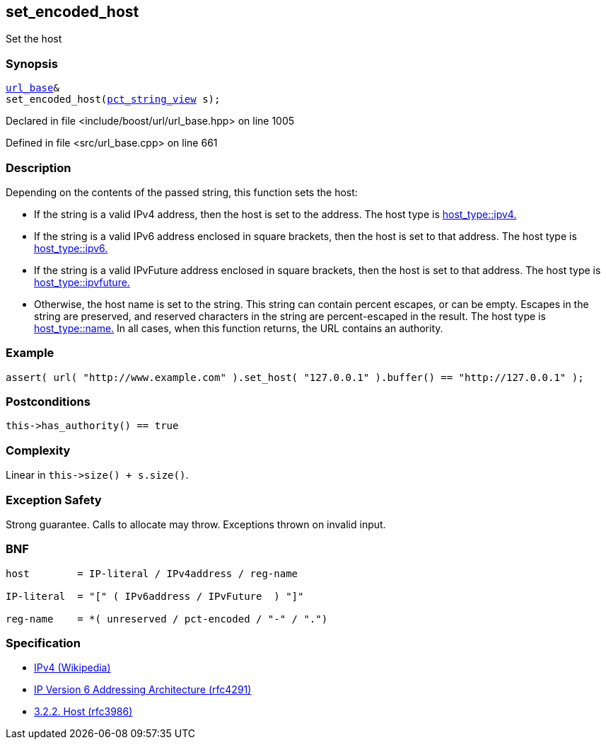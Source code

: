 :relfileprefix: ../../../
[#3A011C8EF329524C3972AAABA2DC7A04D55F62E0]
== set_encoded_host

pass:v,q[Set the host]


=== Synopsis

[source,cpp,subs="verbatim,macros,-callouts"]
----
xref:reference/boost/urls/url_base.adoc[url_base]&
set_encoded_host(xref:reference/boost/urls/pct_string_view.adoc[pct_string_view] s);
----

Declared in file <include/boost/url/url_base.hpp> on line 1005

Defined in file <src/url_base.cpp> on line 661

=== Description

pass:v,q[Depending on the contents of the passed] pass:v,q[string, this function sets the host:]

* pass:v,q[If the string is a valid IPv4 address,]
pass:v,q[then the host is set to the address.]
pass:v,q[The host type is]
xref:reference/boost/urls/host_type/ipv4.adoc[host_type::ipv4.]

* pass:v,q[If the string is a valid IPv6 address]
pass:v,q[enclosed in square brackets, then the]
pass:v,q[host is set to that address.]
pass:v,q[The host type is]
xref:reference/boost/urls/host_type/ipv6.adoc[host_type::ipv6.]

* pass:v,q[If the string is a valid IPvFuture]
pass:v,q[address enclosed in square brackets, then]
pass:v,q[the host is set to that address.]
pass:v,q[The host type is]
xref:reference/boost/urls/host_type/ipvfuture.adoc[host_type::ipvfuture.]

* pass:v,q[Otherwise, the host name is set to]
pass:v,q[the string. This string can contain percent]
pass:v,q[escapes, or can be empty.]
pass:v,q[Escapes in the string are preserved,]
pass:v,q[and reserved characters in the string]
pass:v,q[are percent-escaped in the result.]
pass:v,q[The host type is]
xref:reference/boost/urls/host_type/name.adoc[host_type::name.]
pass:v,q[In all cases, when this function returns,]
pass:v,q[the URL contains an authority.]

=== Example
[,cpp]
----
assert( url( "http://www.example.com" ).set_host( "127.0.0.1" ).buffer() == "http://127.0.0.1" );
----

=== Postconditions
[,cpp]
----
this->has_authority() == true
----

=== Complexity
pass:v,q[Linear in `this->size() + s.size()`.]

=== Exception Safety
pass:v,q[Strong guarantee.]
pass:v,q[Calls to allocate may throw.]
pass:v,q[Exceptions thrown on invalid input.]

=== BNF
[,cpp]
----
host        = IP-literal / IPv4address / reg-name

IP-literal  = "[" ( IPv6address / IPvFuture  ) "]"

reg-name    = *( unreserved / pct-encoded / "-" / ".")
----

=== Specification

* link:https://en.wikipedia.org/wiki/IPv4[IPv4 (Wikipedia)]

* link:https://datatracker.ietf.org/doc/html/rfc4291[IP Version 6 Addressing Architecture (rfc4291)]

* link:https://datatracker.ietf.org/doc/html/rfc3986#section-3.2.2[            3.2.2. Host (rfc3986)]


